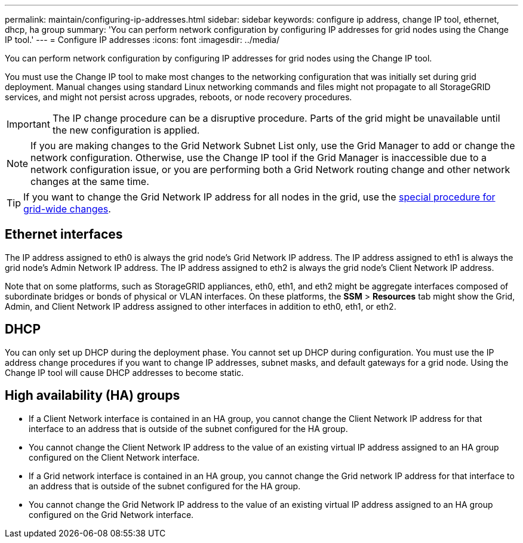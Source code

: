 ---
permalink: maintain/configuring-ip-addresses.html
sidebar: sidebar
keywords: configure ip address, change IP tool, ethernet, dhcp, ha group
summary: 'You can perform network configuration by configuring IP addresses for grid nodes using the Change IP tool.'
---
= Configure IP addresses
:icons: font
:imagesdir: ../media/

[.lead]
You can perform network configuration by configuring IP addresses for grid nodes using the Change IP tool.

You must use the Change IP tool to make most changes to the networking configuration that was initially set during grid deployment. Manual changes using standard Linux networking commands and files might not propagate to all StorageGRID services, and might not persist across upgrades, reboots, or node recovery procedures.

IMPORTANT: The IP change procedure can be a disruptive procedure. Parts of the grid might be unavailable until the new configuration is applied.

NOTE: If you are making changes to the Grid Network Subnet List only, use the Grid Manager to add or change the network configuration. Otherwise, use the Change IP tool if the Grid Manager is inaccessible due to a network configuration issue, or you are performing both a Grid Network routing change and other network changes at the same time.

TIP: If you want to change the Grid Network IP address for all nodes in the grid, use the link:changing-ip-addresses-and-mtu-values-for-all-nodes-in-grid.html[special procedure for grid-wide changes].

== Ethernet interfaces

The IP address assigned to eth0 is always the grid node's Grid Network IP address. The IP address assigned to eth1 is always the grid node's Admin Network IP address. The IP address assigned to eth2 is always the grid node's Client Network IP address.

Note that on some platforms, such as StorageGRID appliances, eth0, eth1, and eth2 might be aggregate interfaces composed of subordinate bridges or bonds of physical or VLAN interfaces. On these platforms, the *SSM* > *Resources* tab might show the Grid, Admin, and Client Network IP address assigned to other interfaces in addition to eth0, eth1, or eth2.

== DHCP

You can only set up DHCP during the deployment phase. You cannot set up DHCP during configuration. You must use the IP address change procedures if you want to change IP addresses, subnet masks, and default gateways for a grid node. Using the Change IP tool will cause DHCP addresses to become static.

== High availability (HA) groups

* If a Client Network interface is contained in an HA group, you cannot change the Client Network IP address for that interface to an address that is outside of the subnet configured for the HA group.
* You cannot change the Client Network IP address to the value of an existing virtual IP address assigned to an HA group configured on the Client Network interface.
* If a Grid network interface is contained in an HA group, you cannot change the Grid network IP address for that interface to an address that is outside of the subnet configured for the HA group.
* You cannot change the Grid Network IP address to the value of an existing virtual IP address assigned to an HA group configured on the Grid Network interface.
